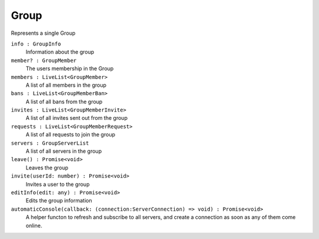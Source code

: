.. _Group:

Group
===================

Represents a single Group

``info : GroupInfo``
    Information about the group

``member? : GroupMember``
    The users membership in the Group

``members : LiveList<GroupMember>``
    A list of all members in the group
    
``bans : LiveList<GroupMemberBan>``
    A list of all bans from the group

``invites : LiveList<GroupMemberInvite>``
    A list of all invites sent out from the group
        
``requests : LiveList<GroupMemberRequest>``
    A list of all requests to join the group
    
``servers : GroupServerList``
    A list of all servers in the group

``leave() : Promise<void>``
    Leaves the group
    
``invite(userId: number) : Promise<void>``
    Invites a user to the group
    
``editInfo(edit: any) : Promise<void>``
    Edits the group information

``automaticConsole(callback: (connection:ServerConnection) => void) : Promise<void>``
    A helper functon to refresh and subscribe to all servers, and create a connection as soon as any of them come online.